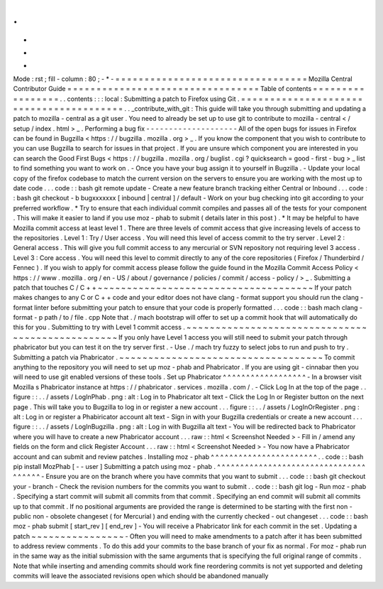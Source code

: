 .
.
-
*
-
Mode
:
rst
;
fill
-
column
:
80
;
-
*
-
=
=
=
=
=
=
=
=
=
=
=
=
=
=
=
=
=
=
=
=
=
=
=
=
=
=
=
=
=
=
=
=
=
Mozilla
Central
Contributor
Guide
=
=
=
=
=
=
=
=
=
=
=
=
=
=
=
=
=
=
=
=
=
=
=
=
=
=
=
=
=
=
=
=
=
Table
of
contents
=
=
=
=
=
=
=
=
=
=
=
=
=
=
=
=
=
.
.
contents
:
:
:
local
:
Submitting
a
patch
to
Firefox
using
Git
.
=
=
=
=
=
=
=
=
=
=
=
=
=
=
=
=
=
=
=
=
=
=
=
=
=
=
=
=
=
=
=
=
=
=
=
=
=
=
=
=
.
.
_contribute_with_git
:
This
guide
will
take
you
through
submitting
and
updating
a
patch
to
mozilla
-
central
as
a
git
user
.
You
need
to
already
be
set
up
to
use
git
to
contribute
to
mozilla
-
central
<
/
setup
/
index
.
html
>
_
.
Performing
a
bug
fix
-
-
-
-
-
-
-
-
-
-
-
-
-
-
-
-
-
-
-
-
All
of
the
open
bugs
for
issues
in
Firefox
can
be
found
in
Bugzilla
<
https
:
/
/
bugzilla
.
mozilla
.
org
>
_
.
If
you
know
the
component
that
you
wish
to
contribute
to
you
can
use
Bugzilla
to
search
for
issues
in
that
project
.
If
you
are
unsure
which
component
you
are
interested
in
you
can
search
the
Good
First
Bugs
<
https
:
/
/
bugzilla
.
mozilla
.
org
/
buglist
.
cgi
?
quicksearch
=
good
-
first
-
bug
>
_
list
to
find
something
you
want
to
work
on
.
-
Once
you
have
your
bug
assign
it
to
yourself
in
Bugzilla
.
-
Update
your
local
copy
of
the
firefox
codebase
to
match
the
current
version
on
the
servers
to
ensure
you
are
working
with
the
most
up
to
date
code
.
.
.
code
:
:
bash
git
remote
update
-
Create
a
new
feature
branch
tracking
either
Central
or
Inbound
.
.
.
code
:
:
bash
git
checkout
-
b
bugxxxxxxx
[
inbound
|
central
]
/
default
-
Work
on
your
bug
checking
into
git
according
to
your
preferred
workflow
.
*
Try
to
ensure
that
each
individual
commit
compiles
and
passes
all
of
the
tests
for
your
component
.
This
will
make
it
easier
to
land
if
you
use
moz
-
phab
to
submit
(
details
later
in
this
post
)
.
*
It
may
be
helpful
to
have
Mozilla
commit
access
at
least
level
1
.
There
are
three
levels
of
commit
access
that
give
increasing
levels
of
access
to
the
repositories
.
Level
1
:
Try
/
User
access
.
You
will
need
this
level
of
access
commit
to
the
try
server
.
Level
2
:
General
access
.
This
will
give
you
full
commit
access
to
any
mercurial
or
SVN
repository
not
requiring
level
3
access
.
Level
3
:
Core
access
.
You
will
need
this
level
to
commit
directly
to
any
of
the
core
repositories
(
Firefox
/
Thunderbird
/
Fennec
)
.
If
you
wish
to
apply
for
commit
access
please
follow
the
guide
found
in
the
Mozilla
Commit
Access
Policy
<
https
:
/
/
www
.
mozilla
.
org
/
en
-
US
/
about
/
governance
/
policies
/
commit
/
access
-
policy
/
>
_
.
Submitting
a
patch
that
touches
C
/
C
+
+
~
~
~
~
~
~
~
~
~
~
~
~
~
~
~
~
~
~
~
~
~
~
~
~
~
~
~
~
~
~
~
~
~
~
~
~
~
If
your
patch
makes
changes
to
any
C
or
C
+
+
code
and
your
editor
does
not
have
clang
-
format
support
you
should
run
the
clang
-
format
linter
before
submitting
your
patch
to
ensure
that
your
code
is
properly
formatted
.
.
.
code
:
:
bash
mach
clang
-
format
-
p
path
/
to
/
file
.
cpp
Note
that
.
/
mach
bootstrap
will
offer
to
set
up
a
commit
hook
that
will
automatically
do
this
for
you
.
Submitting
to
try
with
Level
1
commit
access
.
~
~
~
~
~
~
~
~
~
~
~
~
~
~
~
~
~
~
~
~
~
~
~
~
~
~
~
~
~
~
~
~
~
~
~
~
~
~
~
~
~
~
~
~
~
~
~
~
~
If
you
only
have
Level
1
access
you
will
still
need
to
submit
your
patch
through
phabricator
but
you
can
test
it
on
the
try
server
first
.
-
Use
.
/
mach
try
fuzzy
to
select
jobs
to
run
and
push
to
try
.
Submitting
a
patch
via
Phabricator
.
~
~
~
~
~
~
~
~
~
~
~
~
~
~
~
~
~
~
~
~
~
~
~
~
~
~
~
~
~
~
~
~
~
~
~
To
commit
anything
to
the
repository
you
will
need
to
set
up
moz
-
phab
and
Phabricator
.
If
you
are
using
git
-
cinnabar
then
you
will
need
to
use
git
enabled
versions
of
these
tools
.
Set
up
Phabricator
^
^
^
^
^
^
^
^
^
^
^
^
^
^
^
^
^
^
-
In
a
browser
visit
Mozilla
s
Phabricator
instance
at
https
:
/
/
phabricator
.
services
.
mozilla
.
com
/
.
-
Click
Log
In
at
the
top
of
the
page
.
.
figure
:
:
.
.
/
assets
/
LogInPhab
.
png
:
alt
:
Log
in
to
Phabricator
alt
text
-
Click
the
Log
In
or
Register
button
on
the
next
page
.
This
will
take
you
to
Bugzilla
to
log
in
or
register
a
new
account
.
.
.
figure
:
:
.
.
/
assets
/
LogInOrRegister
.
png
:
alt
:
Log
in
or
register
a
Phabiricator
account
alt
text
-
Sign
in
with
your
Bugzilla
credentials
or
create
a
new
account
.
.
.
figure
:
:
.
.
/
assets
/
LogInBugzilla
.
png
:
alt
:
Log
in
with
Bugzilla
alt
text
-
You
will
be
redirected
back
to
Phabricator
where
you
will
have
to
create
a
new
Phabricator
account
.
.
.
raw
:
:
html
<
Screenshot
Needed
>
-
Fill
in
/
amend
any
fields
on
the
form
and
click
Register
Account
.
.
.
raw
:
:
html
<
Screenshot
Needed
>
-
You
now
have
a
Phabricator
account
and
can
submit
and
review
patches
.
Installing
moz
-
phab
^
^
^
^
^
^
^
^
^
^
^
^
^
^
^
^
^
^
^
^
^
^
^
.
.
code
:
:
bash
pip
install
MozPhab
[
-
-
user
]
Submitting
a
patch
using
moz
-
phab
.
^
^
^
^
^
^
^
^
^
^
^
^
^
^
^
^
^
^
^
^
^
^
^
^
^
^
^
^
^
^
^
^
^
^
^
^
^
^
-
Ensure
you
are
on
the
branch
where
you
have
commits
that
you
want
to
submit
.
.
.
code
:
:
bash
git
checkout
your
-
branch
-
Check
the
revision
numbers
for
the
commits
you
want
to
submit
.
.
code
:
:
bash
git
log
-
Run
moz
-
phab
.
Specifying
a
start
commit
will
submit
all
commits
from
that
commit
.
Specifying
an
end
commit
will
submit
all
commits
up
to
that
commit
.
If
no
positional
arguments
are
provided
the
range
is
determined
to
be
starting
with
the
first
non
-
public
non
-
obsolete
changeset
(
for
Mercurial
)
and
ending
with
the
currently
checked
-
out
changeset
.
.
.
code
:
:
bash
moz
-
phab
submit
[
start_rev
]
[
end_rev
]
-
You
will
receive
a
Phabricator
link
for
each
commit
in
the
set
.
Updating
a
patch
~
~
~
~
~
~
~
~
~
~
~
~
~
~
~
~
-
Often
you
will
need
to
make
amendments
to
a
patch
after
it
has
been
submitted
to
address
review
comments
.
To
do
this
add
your
commits
to
the
base
branch
of
your
fix
as
normal
.
For
moz
-
phab
run
in
the
same
way
as
the
initial
submission
with
the
same
arguments
that
is
specifying
the
full
original
range
of
commits
.
Note
that
while
inserting
and
amending
commits
should
work
fine
reordering
commits
is
not
yet
supported
and
deleting
commits
will
leave
the
associated
revisions
open
which
should
be
abandoned
manually
